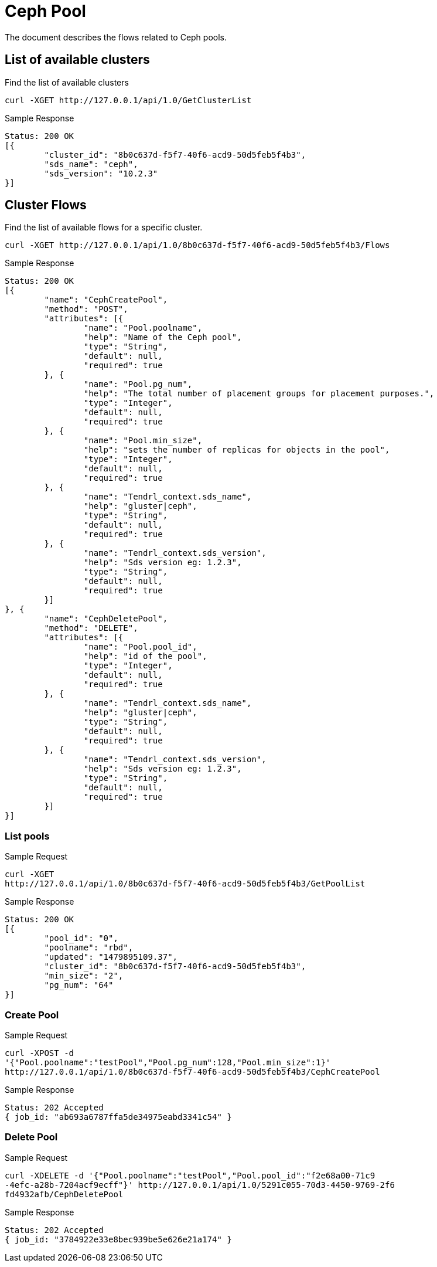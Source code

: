 // vim: tw=79
= Ceph Pool

The document describes the flows related to Ceph pools.

== List of available clusters

Find the list of available clusters

----------
curl -XGET http://127.0.0.1/api/1.0/GetClusterList
----------

Sample Response

----------
Status: 200 OK
[{
	"cluster_id": "8b0c637d-f5f7-40f6-acd9-50d5feb5f4b3",
	"sds_name": "ceph",
	"sds_version": "10.2.3"
}]
----------

== Cluster Flows


Find the list of available flows for a specific cluster.

----------
curl -XGET http://127.0.0.1/api/1.0/8b0c637d-f5f7-40f6-acd9-50d5feb5f4b3/Flows
----------

Sample Response

----------
Status: 200 OK
[{
	"name": "CephCreatePool",
	"method": "POST",
	"attributes": [{
		"name": "Pool.poolname",
		"help": "Name of the Ceph pool",
		"type": "String",
		"default": null,
		"required": true
	}, {
		"name": "Pool.pg_num",
		"help": "The total number of placement groups for placement purposes.",
		"type": "Integer",
		"default": null,
		"required": true
	}, {
		"name": "Pool.min_size",
		"help": "sets the number of replicas for objects in the pool",
		"type": "Integer",
		"default": null,
		"required": true
	}, {
		"name": "Tendrl_context.sds_name",
		"help": "gluster|ceph",
		"type": "String",
		"default": null,
		"required": true
	}, {
		"name": "Tendrl_context.sds_version",
		"help": "Sds version eg: 1.2.3",
		"type": "String",
		"default": null,
		"required": true
	}]
}, {
	"name": "CephDeletePool",
	"method": "DELETE",
	"attributes": [{
		"name": "Pool.pool_id",
		"help": "id of the pool",
		"type": "Integer",
		"default": null,
		"required": true
	}, {
		"name": "Tendrl_context.sds_name",
		"help": "gluster|ceph",
		"type": "String",
		"default": null,
		"required": true
	}, {
		"name": "Tendrl_context.sds_version",
		"help": "Sds version eg: 1.2.3",
		"type": "String",
		"default": null,
		"required": true
	}]
}]
----------

=== List pools

Sample Request

----------
curl -XGET
http://127.0.0.1/api/1.0/8b0c637d-f5f7-40f6-acd9-50d5feb5f4b3/GetPoolList
----------

Sample Response

----------
Status: 200 OK
[{
	"pool_id": "0",
	"poolname": "rbd",
	"updated": "1479895109.37",
	"cluster_id": "8b0c637d-f5f7-40f6-acd9-50d5feb5f4b3",
	"min_size": "2",
	"pg_num": "64"
}]
----------

=== Create Pool

Sample Request
----------
curl -XPOST -d
'{"Pool.poolname":"testPool","Pool.pg_num":128,"Pool.min_size":1}'
http://127.0.0.1/api/1.0/8b0c637d-f5f7-40f6-acd9-50d5feb5f4b3/CephCreatePool
----------

Sample Response
----------
Status: 202 Accepted
{ job_id: "ab693a6787ffa5de34975eabd3341c54" }
----------

=== Delete Pool

Sample Request
----------
curl -XDELETE -d '{"Pool.poolname":"testPool","Pool.pool_id":"f2e68a00-71c9
-4efc-a28b-7204acf9ecff"}' http://127.0.0.1/api/1.0/5291c055-70d3-4450-9769-2f6
fd4932afb/CephDeletePool
----------

Sample Response
----------
Status: 202 Accepted
{ job_id: "3784922e33e8bec939be5e626e21a174" }
----------

